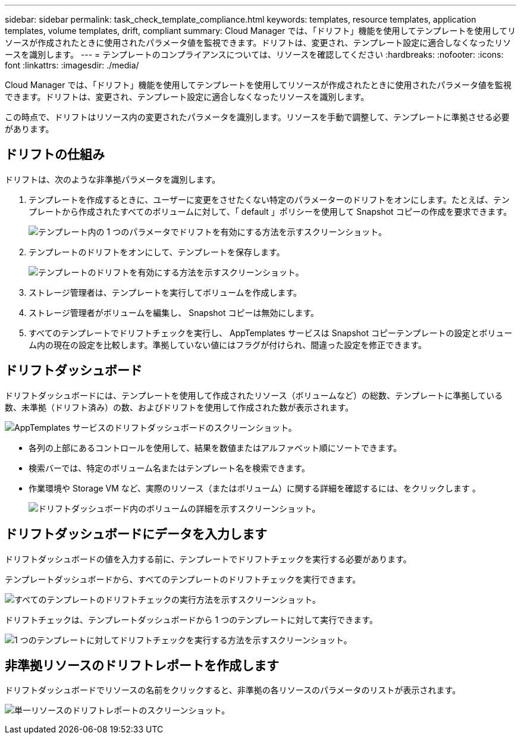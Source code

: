 ---
sidebar: sidebar 
permalink: task_check_template_compliance.html 
keywords: templates, resource templates, application templates, volume templates, drift, compliant 
summary: Cloud Manager では、「ドリフト」機能を使用してテンプレートを使用してリソースが作成されたときに使用されたパラメータ値を監視できます。ドリフトは、変更され、テンプレート設定に適合しなくなったリソースを識別します。 
---
= テンプレートのコンプライアンスについては、リソースを確認してください
:hardbreaks:
:nofooter: 
:icons: font
:linkattrs: 
:imagesdir: ./media/


[role="lead"]
Cloud Manager では、「ドリフト」機能を使用してテンプレートを使用してリソースが作成されたときに使用されたパラメータ値を監視できます。ドリフトは、変更され、テンプレート設定に適合しなくなったリソースを識別します。

この時点で、ドリフトはリソース内の変更されたパラメータを識別します。リソースを手動で調整して、テンプレートに準拠させる必要があります。



== ドリフトの仕組み

ドリフトは、次のような非準拠パラメータを識別します。

. テンプレートを作成するときに、ユーザーに変更をさせたくない特定のパラメーターのドリフトをオンにします。たとえば、テンプレートから作成されたすべてのボリュームに対して、「 default 」ポリシーを使用して Snapshot コピーの作成を要求できます。
+
image:screenshot_template_drift_on_param.png["テンプレート内の 1 つのパラメータでドリフトを有効にする方法を示すスクリーンショット。"]

. テンプレートのドリフトをオンにして、テンプレートを保存します。
+
image:screenshot_template_drift_on_template.png["テンプレートのドリフトを有効にする方法を示すスクリーンショット。"]

. ストレージ管理者は、テンプレートを実行してボリュームを作成します。
. ストレージ管理者がボリュームを編集し、 Snapshot コピーは無効にします。
. すべてのテンプレートでドリフトチェックを実行し、 AppTemplates サービスは Snapshot コピーテンプレートの設定とボリューム内の現在の設定を比較します。準拠していない値にはフラグが付けられ、間違った設定を修正できます。




== ドリフトダッシュボード

ドリフトダッシュボードには、テンプレートを使用して作成されたリソース（ボリュームなど）の総数、テンプレートに準拠している数、未準拠（ドリフト済み）の数、およびドリフトを使用して作成された数が表示されます。

image:screenshot_template_drift_dashboard.png["AppTemplates サービスのドリフトダッシュボードのスクリーンショット。"]

* 各列の上部にあるコントロールを使用して、結果を数値またはアルファベット順にソートできます。
* 検索バーでは、特定のボリューム名またはテンプレート名を検索できます。
* 作業環境や Storage VM など、実際のリソース（またはボリューム）に関する詳細を確認するには、をクリックします image:screenshot_sync_status_icon.gif[""]。
+
image:screenshot_template_drift_vol_details.png["ドリフトダッシュボード内のボリュームの詳細を示すスクリーンショット。"]





== ドリフトダッシュボードにデータを入力します

ドリフトダッシュボードの値を入力する前に、テンプレートでドリフトチェックを実行する必要があります。

テンプレートダッシュボードから、すべてのテンプレートのドリフトチェックを実行できます。

image:screenshot_template_drift_for_all.png["すべてのテンプレートのドリフトチェックの実行方法を示すスクリーンショット。"]

ドリフトチェックは、テンプレートダッシュボードから 1 つのテンプレートに対して実行できます。

image:screenshot_template_drift_for_one.png["1 つのテンプレートに対してドリフトチェックを実行する方法を示すスクリーンショット。"]



== 非準拠リソースのドリフトレポートを作成します

ドリフトダッシュボードでリソースの名前をクリックすると、非準拠の各リソースのパラメータのリストが表示されます。

image:screenshot_template_drift_report_one_resource.png["単一リソースのドリフトレポートのスクリーンショット。"]
